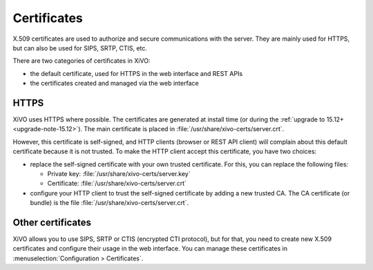 ************
Certificates
************

X.509 certificates are used to authorize and secure communications with the server. They are mainly
used for HTTPS, but can also be used for SIPS, SRTP, CTIS, etc.

There are two categories of certificates in XiVO:

* the default certificate, used for HTTPS in the web interface and REST APIs
* the certificates created and managed via the web interface

HTTPS
=====

XiVO uses HTTPS where possible. The certificates are generated at install time (or
during the :ref:`upgrade to 15.12+ <upgrade-note-15.12>`). The main certificate is placed in
:file:`/usr/share/xivo-certs/server.crt`.

However, this certificate is self-signed, and HTTP clients (browser or REST API client) will
complain about this default certificate because it is not trusted. To make the HTTP client
accept this certificate, you have two choices:

* replace the self-signed certificate with your own trusted certificate. For this, you can replace
  the following files:

  * Private key: :file:`/usr/share/xivo-certs/server.key`
  * Certificate: :file:`/usr/share/xivo-certs/server.crt`

* configure your HTTP client to trust the self-signed certificate by adding a new trusted CA. The CA
  certificate (or bundle) is the file :file:`/usr/share/xivo-certs/server.crt`.

Other certificates
==================

XiVO allows you to use SIPS, SRTP or CTIS (encrypted CTI protocol), but for that, you need to
create new X.509 certificates and configure their usage in the web interface. You can manage these
certificates in :menuselection:`Configuration > Certificates`.
